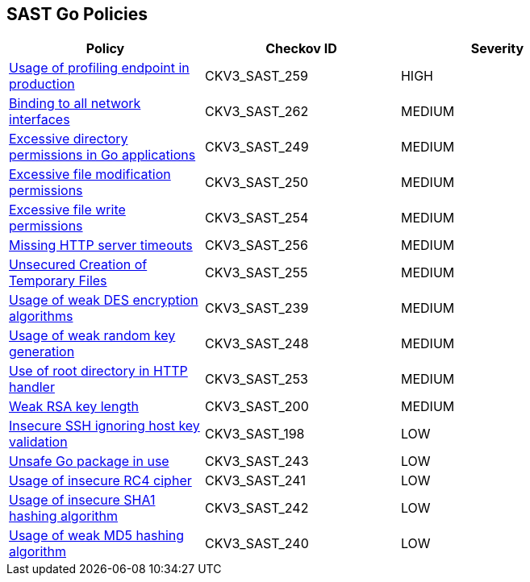 == SAST Go Policies

[width=85%]
[cols="1,1,1"]
|===
|Policy|Checkov ID| Severity

|xref:sast-policy-259.adoc[Usage of profiling endpoint in production]
|CKV3_SAST_259
|HIGH

|xref:sast-policy-262.adoc[Binding to all network interfaces]
|CKV3_SAST_262
|MEDIUM

|xref:sast-policy-249.adoc[Excessive directory permissions in Go applications]
|CKV3_SAST_249
|MEDIUM

|xref:sast-policy-250.adoc[Excessive file modification permissions]
|CKV3_SAST_250
|MEDIUM

|xref:sast-policy-254.adoc[Excessive file write permissions]
|CKV3_SAST_254
|MEDIUM

|xref:sast-policy-256.adoc[Missing HTTP server timeouts]
|CKV3_SAST_256
|MEDIUM

|xref:sast-policy-255.adoc[Unsecured Creation of Temporary Files]
|CKV3_SAST_255
|MEDIUM

|xref:sast-policy-239.adoc[Usage of weak DES encryption algorithms]
|CKV3_SAST_239
|MEDIUM

|xref:sast-policy-248.adoc[Usage of weak random key generation]
|CKV3_SAST_248
|MEDIUM

|xref:sast-policy-253.adoc[Use of root directory in HTTP handler]
|CKV3_SAST_253
|MEDIUM

|xref:sast-policy-200.adoc[Weak RSA key length]
|CKV3_SAST_200
|MEDIUM

|xref:sast-policy-198.adoc[Insecure SSH ignoring host key validation]
|CKV3_SAST_198
|LOW

|xref:sast-policy-243.adoc[Unsafe Go package in use]
|CKV3_SAST_243
|LOW

|xref:sast-policy-241.adoc[Usage of insecure RC4 cipher]
|CKV3_SAST_241
|LOW

|xref:sast-policy-242.adoc[Usage of insecure SHA1 hashing algorithm]
|CKV3_SAST_242
|LOW

|xref:sast-policy-240.adoc[Usage of weak MD5 hashing algorithm]
|CKV3_SAST_240
|LOW

|===
